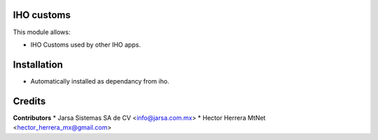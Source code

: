 IHO customs
===========

This module allows:

- IHO Customs used by other IHO apps.


Installation
============

- Automatically installed as dependancy from iho.


Credits
=======

**Contributors**
* Jarsa Sistemas SA de CV <info@jarsa.com.mx>
* Hector Herrera MtNet <hector_herrera_mx@gmail.com>
